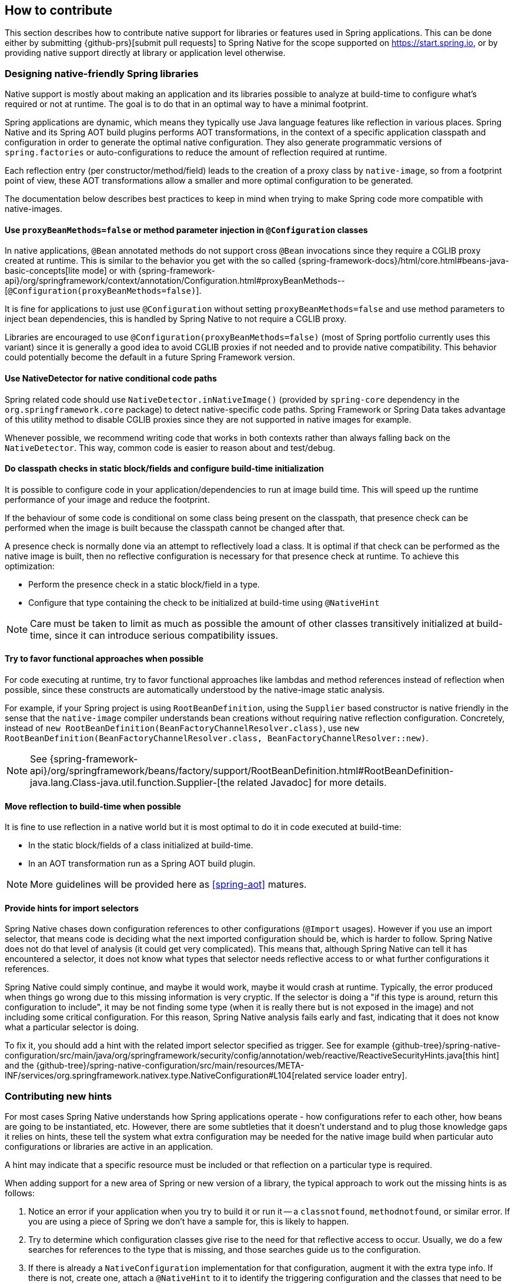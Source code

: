 [[how-to-contribute]]
== How to contribute

This section describes how to contribute native support for libraries or features used in Spring applications.
This can be done either by submitting {github-prs}[submit pull requests] to Spring Native for the scope supported on https://start.spring.io, or by providing native support directly at library or application level otherwise.

[[how-to-contribute-design]]
=== Designing native-friendly Spring libraries

Native support is mostly about making an application and its libraries possible to analyze at build-time to configure what's required or not at runtime.
The goal is to do that in an optimal way to have a minimal footprint.

Spring applications are dynamic, which means they typically use Java language features like reflection in various places.
Spring Native and its Spring AOT build plugins performs AOT transformations, in the context of a specific application classpath and configuration in order to generate the optimal native configuration.
They also generate programmatic versions of `spring.factories` or auto-configurations to reduce the amount of reflection required at runtime.

Each reflection entry (per constructor/method/field) leads to the creation of a proxy class by `native-image`, so from a footprint point of view, these AOT transformations allow a smaller and more optimal configuration to be generated.

The documentation below describes best practices to keep in mind when trying to make Spring code more compatible with native-images.

==== Use `proxyBeanMethods=false` or method parameter injection in `@Configuration` classes

In native applications, `@Bean` annotated methods do not support cross `@Bean` invocations since they require a CGLIB proxy created at runtime.
This is similar to the behavior you get with the so called {spring-framework-docs}/html/core.html#beans-java-basic-concepts[lite mode] or with {spring-framework-api}/org/springframework/context/annotation/Configuration.html#proxyBeanMethods--[`@Configuration(proxyBeanMethods=false)`].

It is fine for applications to just use `@Configuration` without setting `proxyBeanMethods=false` and use method parameters to inject bean dependencies, this is handled by Spring Native to not require a CGLIB proxy.

Libraries are encouraged to use `@Configuration(proxyBeanMethods=false)` (most of Spring portfolio currently uses this variant) since it is generally a good idea to avoid CGLIB proxies if not needed and to provide native compatibility.
This behavior could potentially become the default in a future Spring Framework version.

==== Use NativeDetector for native conditional code paths

Spring related code should use `NativeDetector.inNativeImage()` (provided by `spring-core` dependency in the `org.springframework.core` package) to detect native-specific code paths.
Spring Framework or Spring Data takes advantage of this utility method to disable CGLIB proxies since they are not supported in native images for example.

Whenever possible, we recommend writing code that works in both contexts rather than always falling back on the `NativeDetector`.
This way, common code is easier to reason about and test/debug.

==== Do classpath checks in static block/fields and configure build-time initialization

It is possible to configure code in your application/dependencies to run at image build time.
This will speed up the runtime performance of your image and reduce the footprint.

If the behaviour of some code is conditional on some class being present on the classpath, that presence check can be performed when the image is built because the classpath cannot be changed after that.

A presence check is normally done via an attempt to reflectively load a class.
It is optimal if that check can be performed as the native image is built, then no reflective configuration is necessary for that presence check at runtime.
To achieve this optimization:

* Perform the presence check in a static block/field in a type.
* Configure that type containing the check to be initialized at build-time using `@NativeHint`

NOTE: Care must be taken to limit as much as possible the amount of other classes transitively initialized at build-time, since it can introduce serious compatibility issues.

==== Try to favor functional approaches when possible

For code executing at runtime, try to favor functional approaches like lambdas and method references instead of reflection when possible, since these constructs are automatically understood by the native-image static analysis.

For example, if your Spring project is using `RootBeanDefinition`, using the `Supplier` based constructor is native friendly in the sense that the `native-image` compiler understands bean creations without requiring native reflection configuration.
Concretely, instead of `new RootBeanDefinition(BeanFactoryChannelResolver.class)`, use `new RootBeanDefinition(BeanFactoryChannelResolver.class, BeanFactoryChannelResolver::new)`.

NOTE: See {spring-framework-api}/org/springframework/beans/factory/support/RootBeanDefinition.html#RootBeanDefinition-java.lang.Class-java.util.function.Supplier-[the related Javadoc] for more details.

==== Move reflection to build-time when possible

It is fine to use reflection in a native world but it is most optimal to do it in code executed at build-time:

* In the static block/fields of a class initialized at build-time.
* In an AOT transformation run as a Spring AOT build plugin.

NOTE: More guidelines will be provided here as <<spring-aot>> matures.

[[how-to-contribute-design-import-selectors]]
==== Provide hints for import selectors

Spring Native chases down configuration references to other configurations (`@Import` usages).
However if you use an import selector, that means code is deciding what the next imported configuration should be, which is harder to follow.
Spring Native does not do that level of analysis (it could get very complicated).
This means that, although Spring Native can tell it has encountered a selector, it does not know what types that selector needs reflective access to or what further configurations it references.

Spring Native could simply continue, and maybe it would work, maybe it would crash at runtime.
Typically, the error produced when things go wrong due to this missing information is very cryptic.
If the selector is doing a "if this type is around, return this configuration to include", it may be not finding some type (when it is really there but is not exposed in the image) and not including some critical configuration.
For this reason, Spring Native analysis fails early and fast, indicating that it does not know what a particular selector is doing.

To fix it, you should add a hint with the related import selector specified as trigger.
See for example {github-tree}/spring-native-configuration/src/main/java/org/springframework/security/config/annotation/web/reactive/ReactiveSecurityHints.java[this hint] and the {github-tree}/spring-native-configuration/src/main/resources/META-INF/services/org.springframework.nativex.type.NativeConfiguration#L104[related service loader entry].

[[how-to-contribute-new-hints]]
=== Contributing new hints

For most cases Spring Native understands how Spring applications operate - how configurations refer to each other, how beans are going to be instantiated, etc.
However, there are some subtleties that it doesn't understand and to plug those knowledge gaps it relies on hints, these tell the system what extra configuration may be needed for the native image build when particular auto configurations or libraries are active in an application.

A hint may indicate that a specific resource must be included or that reflection on a particular type is required.

When adding support for a new area of Spring or new version of a library, the typical approach to work out the missing hints is as follows:

. Notice an error if your application when you try to build it or run it -- a `classnotfound`, `methodnotfound`, or similar error.
If you are using a piece of Spring we don't have a sample for, this is likely to happen.

. Try to determine which configuration classes give rise to the need for that reflective access to occur.
Usually, we do a few searches for references to the type that is missing, and those searches guide us to the configuration.

. If there is already a `NativeConfiguration` implementation for that configuration, augment it with the extra type info.
If there is not, create one, attach a `@NativeHint` to it to identify the triggering configuration and the classes that need to be exposed, and add it to the `META-INF/services/org.springframework.nativex.extension.NativeConfiguration`.
You may also need to set the accessibility in the annotation (in the `@TypeHint`). It is possible that more dependencies may need to be added to the configuration project to allow the direct class references.
That is OK, so long as you ensure that they are provided scope.

See <<native-hints>> for basic hint documentation. These `@NativeHint` can be hosted in one of two places:

* In the `spring-native-configuration` module, you can see that they are hosted on types that implement the `org.springframework.nativex.extension.NativeConfiguration` interface.
Implementations of this interface should be listed in a `src/main/resources/META-INF/services/org.springframework.nativex.type.NativeConfiguration` file, which the feature loads through regular Java service loading.
* On Spring configuration classes. That's useful for project-specific hints or while crafting hints on a sample before moving it to the `spring-native-configuration` module (shorter feedback loop).

An `attribute` trigger can be specified on the `@NativeHint` annotation.

* If the hint is on a `NativeConfiguration` class, and no trigger is specified then it is assumed this configuration should *always* apply. This is useful for common configuration necessary for all applications.
* If the hint is on something other than a `NativeConfiguration` class (e.g. on a Spring auto-configuration class) then that type is considered to be the trigger, and if the Spring AOT plugin determines that is 'active', the hint applies.

The `trigger` attribute might be a piece of Spring infrastructure (autoconfiguration, import selector) or just a regular class. If the Spring AOT plugin determines that Spring infrastructure may be active when the application runs, or (for a regular class trigger) that the named class is on the classpath, it will activate the associated hints, informing the native-image build process what is needed.

It is best practice to use the hints in a sample (existing or new one) in order to have automated testing of it.
Once you are happy with the hints you crafted, you can {github-prs}[submit a pull request].

Using the <<tracing-agent>> can also be useful an approximation of the required native configuration without having to run too many native builds.

[[how-to-contribute-dynamic-native-configuration]]
=== Dynamic native configuration

NOTE: For now, providing dynamic native configuration is only supported as part of Spring Native itself since related API are not stable enough. External libraries requiring dynamic configuration can implement a https://www.graalvm.org/sdk/javadoc/org/graalvm/nativeimage/hosted/Feature.html[GraalVM native image feature for now].

Dynamic native configuration needs to be implemented in `spring-aot`. For debugging, you can use either `mvnDebug` or `gradle -Dorg.gradle.debug=true --no-daemon` and connect with a JVM remote debugger on port `8000` for Maven or `5005` for Gradle from your IDE.

==== Implementing `NativeConfiguration`

Sometimes the necessary configuration is hard to statically declare and needs a more dynamic approach.
For example, the interfaces involved in a proxy hint might need something to be checked beyond the simple presence of a class.
In this case the method `computeHints` can be implemented which allows computation of hints in a more dynamic way, which are then combined with those statically declared via annotations.

The `NativeConfiguration` interface contains a couple of default methods that can be implemented for more control.
For example whether the hints on a `NativeConfiguration` should activate may be a more subtle condition that simply whether a configuration is active.
It is possible to implement the `isValid` method in a `NativeConfiguration` implementation and perform a more detailed test, returning false from this method will deactivate the associated hints.

==== Taking more control via processors

Within a Spring application there are going to be a number of active components (the main application, configurations, controllers, etc).
There may be much more sophisticated domain specific analysis to be done for these components in order to compute the necessary configuration for the `native-image` invocation.
It is possible to implement a couple of interfaces to participate in the process the feature is going through:

* `ComponentProcessor` implementations are given the chance to process components and possibly register new configuration.
For example this is used by spring-data (via `SpringDataComponentProcessor`) to do deeper analysis of repositories and the types used in generic signatures to compute reflection/proxy/resource hints.
* `SpringFactoriesProcessor` implementations are given a chance to process the keys and values loaded from `spring.factories` files.
Currently they are allowed to do filtering but this is likely to be expanded in the future.
By filtering it means they may programmatically compute that for some spring.factories key one of the values makes no sense (by analysing classpath contents, for example), and decide to discard meaning no further processing will be performed on it.

[[how-to-contribute-using-container-build-env]]
=== Using container-based build environment

To allow easily reproducible builds of `spring-native`, dedicated interactive Docker images are available for local development (tested on Linux and Mac) and are also used on CI:

- {github-raw}/ci/images/graalvm-ce-image/Dockerfile[`graalvm-ce`]: base image with Ubuntu bionic + GraalVM native, built daily by the CI and available from https://hub.docker.com/r/springci/graalvm-ce/tags[Docker hub]
- {github-raw}/ci/images/spring-native-image/Dockerfile[`spring-native`]: base image with `graalvm-ce` + utilities required to build the project, available from https://hub.docker.com/r/springci/spring-native/tags[Docker hub]
- {github-raw}/docker/Dockerfile.spring-native-dev[`spring-native-dev`]: local image built via `run-dev-container.sh` designed to share the same user between the host and the container.

To use it:

- https://docs.docker.com/engine/install/[Install Docker].
- https://docs.docker.com/engine/install/linux-postinstall/#manage-docker-as-a-non-root-user[Configure it to allow non-root user] if you are on Linux.
- On Mac, ensure in the Docker preferences resources tab that you give it enough memory, ideally 10G or more, otherwise you may see out of memory issues when building images.
- Run `run-dev-container.sh` to run the Docker container with an interactive shell suitable to run `spring-native` build scripts (see below for more documentation).
- The first time, it will download remotely hosted images built by https://ci.spring.io/teams/spring-native/pipelines/spring-native?group=ci-images[CI].
- The current and the Maven home directories are shared between the host (where is typically the IDE) and the container (where you can run builds).

==== `run-dev-container.sh`

`run-dev-container.sh` runs Spring Native for GraalVM dev container with an interactive shell.

[source]
----
run-dev-container.sh [options]

options:
-h, --help                show brief help
-j, --java=VERSION        specify Java version to use, can be 8 or 11, 11 by default
-g, --graalvm=VERSION     specify GraalVM flavor to use, can be stable or dev, stable by default
-w, --workdir=/foo        specify the working directory, should be an absolute path, current one by default
-p, --pull                force pulling of remote container images
-r, --rebuild             force container image rebuild
----

==== Usual dev workflow

- Import the root project in your IDE.
- Eventually import the sample you are working on as a distinct project in your IDE.
- Run the root project `build.sh` (from the host or the container) if you have made modification to the feature, substitutions or configuration modules.
- Make sure `native-image` is in the `PATH` (usually done by switching to a GraalVM installation with https://sdkman.io/install[SDKMAN]).
- Run `build.sh` of the sample you are working on from the container.

To test the various samples You can also run the root `build.sh` then `build-key-samples.sh` (test only key samples) or `build-samples.sh` (test all samples) from the container.

[[how-to-contribute-scripts]]
=== Scripts

The `native-image` command supports a number of flags for producing information about what is in an image.
However, what can sometimes be really useful is comparing two images.
What is in one that isn't in the other?
Sometimes sifting through the mass of output is tricky.
The scripts folder provides some tools to help with this.

==== Comparing images

First up is `-H:+PrintAOTCompilation` which prints logging information during compilation, looking a bit like this:

----
Compiling FieldPosition[] java.text.DecimalFormat.getNegativeSuffixFieldPositions()  [Direct call from StringBuffer DecimalFormat.subformat(StringBuffer, Format$FieldDelegate, boolean, boolean, int, int, int, int)]
Compiling FieldPosition[] java.text.DecimalFormat.getPositiveSuffixFieldPositions()  [Direct call from StringBuffer DecimalFormat.subformat(StringBuffer, Format$FieldDelegate, boolean, boolean, int, int, int, int)]
----

Thousands and thousands of lines typically.
Typically we turn on that option for `native-image` in the `pom.xml`.
The output is produced to stdout which our samples capture in `target/native/output.txt`.
With two builds done, we can use a script from this folder to produce a tree diff:

----
compilationDiff.sh java8build/target/native/output.txt java11build/target/native/output.txt 8-11.html
----

The inputs are the two collected PrintAOTCompilation outputs to compare and the name for an HTML file that should be generated (this will contain the navigable tree).
Then simply open the HTML file.

image::CompilationDiffTreeView.png[]

One of the key entries to look at in the diff is under the path `com/oracle/svm/reflect` as that shows the entries included due to reflection.
